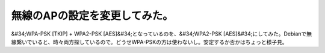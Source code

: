 ﻿無線のAPの設定を変更してみた。
################################


&#34;WPA-PSK [TKIP] + WPA2-PSK [AES]&#34;となっているのを、&#34;WPA2-PSK [AES]&#34;にしてみた。Debianで無線繋いでいると、時々両方探しているので。どうせWPA-PSKの方は使わないし。安定するか否かはちょっと様子見。



.. author:: mkouhei
.. categories:: network, 
.. tags::


